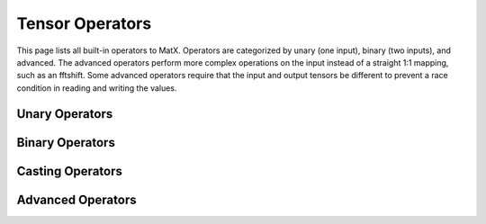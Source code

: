 Tensor Operators
################

This page lists all built-in operators to MatX. Operators are categorized by unary (one input), binary (two inputs), and advanced. 
The advanced operators perform more complex operations on the input instead of a straight 1:1 mapping, such as an fftshift. 
Some advanced operators require that the input and output tensors be different to prevent a race condition in reading and writing
the values. 

Unary Operators
----------------
.. doxygenfunction:: sqrt(Op t)
.. doxygenfunction:: exp(Op t)
.. doxygenfunction:: expj(Op t)
.. doxygenfunction:: log10(Op t) 
.. doxygenfunction:: log2(Op t)
.. doxygenfunction:: log(Op t)
.. doxygenfunction:: loge(Op t)  
.. doxygenfunction:: conj(Op t)
.. doxygenfunction:: norm(Op t)
.. doxygenfunction:: abs(Op t)
.. doxygenfunction:: sin(Op t)
.. doxygenfunction:: cos(Op t)
.. doxygenfunction:: tan(Op t)       
.. doxygenfunction:: asin(Op t)
.. doxygenfunction:: acos(Op t)
.. doxygenfunction:: atan(Op t)
.. doxygenfunction:: sinh(Op t)
.. doxygenfunction:: cosh(Op t)
.. doxygenfunction:: tanh(Op t)   
.. doxygenfunction:: asinh(Op t)
.. doxygenfunction:: acosh(Op t)
.. doxygenfunction:: atanh(Op t)  
.. doxygenfunction:: angle(Op t)
.. doxygenfunction:: atan2(Op t)
.. doxygenfunction:: floor(Op t)
.. doxygenfunction:: ceil(Op t)
.. doxygenfunction:: round(Op t)  
.. doxygenfunction:: operator!(Op t)  
.. doxygenfunction:: operator-(Op t)  

Binary Operators
----------------
.. doxygenfunction:: operator+(Op t, Op t2)
.. doxygenfunction:: operator-(Op t, Op t2)  
.. doxygenfunction:: operator*(Op t, Op t2) 
.. doxygenfunction:: mul(Op t, Op t2)
.. doxygenfunction:: operator/(Op t, Op t2)  
.. doxygenfunction:: operator%(Op t, Op t2)  
.. doxygenfunction:: pow(Op t, Op t2) 
.. doxygenfunction:: max(Op t, Op t2)
.. doxygenfunction:: min(Op t, Op t2)
.. doxygenfunction:: operator<(Op t, Op t2)
.. doxygenfunction:: operator>(Op t, Op t2) 
.. doxygenfunction:: operator<=(Op t, Op t2) 
.. doxygenfunction:: operator>=(Op t, Op t2)
.. doxygenfunction:: operator==(Op t, Op t2)
.. doxygenfunction:: operator!=(Op t, Op t2)  
.. doxygenfunction:: operator&&(Op t, Op t2)
.. doxygenfunction:: operator||(Op t, Op t2)  

Casting Operators
------------------

.. doxygenclass:: matx::as_type 
.. doxygenclass:: matx::as_int8
.. doxygenclass:: matx::as_uint8
.. doxygenclass:: matx::as_int16
.. doxygenclass:: matx::as_uint16
.. doxygenclass:: matx::as_int32
.. doxygenclass:: matx::as_uint32
.. doxygenclass:: matx::as_float
.. doxygenclass:: matx::as_double

Advanced Operators
------------------

.. doxygenclass:: matx::IF 
.. doxygenclass:: matx::IFELSE
.. doxygenfunction:: reverseX
.. doxygenfunction:: reverseY
.. doxygenfunction:: reverseZ
.. doxygenfunction:: reverseW
.. doxygenfunction:: shift0
.. doxygenfunction:: shift1
.. doxygenfunction:: shift2
.. doxygenfunction:: shift3
.. doxygenfunction:: fftshift1D
.. doxygenfunction:: fftshift2D    
.. doxygenfunction:: repmat(T1 t, index_t reps)    
.. doxygenfunction:: repmat(T1 t, const index_t(&reps)[])
.. doxygenfunction:: repmat(T1 t, const index_t *reps)
.. doxygenfunction:: kron
.. doxygenfunction:: hermitianT
